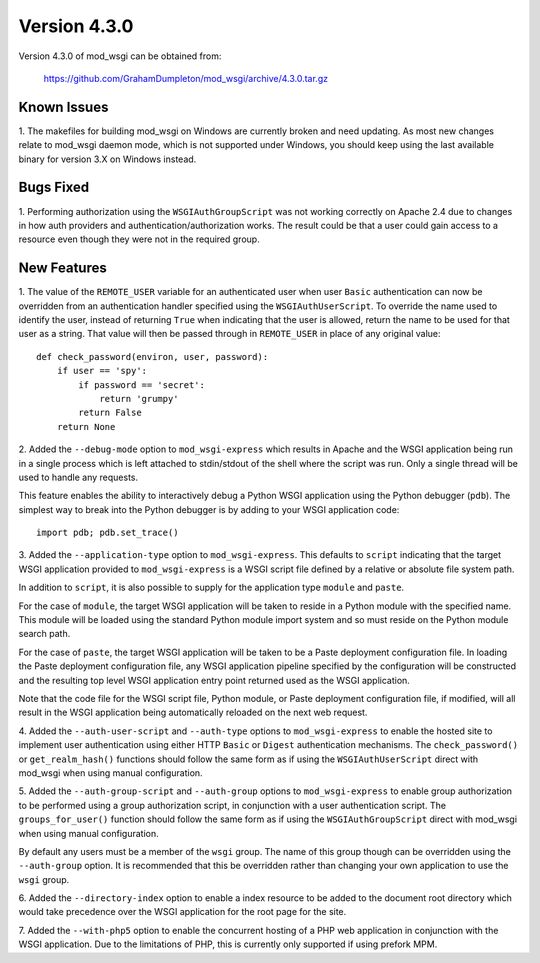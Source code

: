 =============
Version 4.3.0
=============

Version 4.3.0 of mod_wsgi can be obtained from:

  https://github.com/GrahamDumpleton/mod_wsgi/archive/4.3.0.tar.gz

Known Issues
------------

1. The makefiles for building mod_wsgi on Windows are currently broken and
need updating. As most new changes relate to mod_wsgi daemon mode, which is
not supported under Windows, you should keep using the last available
binary for version 3.X on Windows instead.

Bugs Fixed
----------

1. Performing authorization using the ``WSGIAuthGroupScript`` was not
working correctly on Apache 2.4 due to changes in how auth providers
and authentication/authorization works. The result could be that a user
could gain access to a resource even though they were not in the
required group.

New Features
------------

1. The value of the ``REMOTE_USER`` variable for an authenticated user
when user ``Basic`` authentication can now be overridden from an
authentication handler specified using the ``WSGIAuthUserScript``. To
override the name used to identify the user, instead of returning ``True``
when indicating that the user is allowed, return the name to be used for
that user as a string. That value will then be passed through in
``REMOTE_USER`` in place of any original value::

    def check_password(environ, user, password):
        if user == 'spy':
            if password == 'secret':
                return 'grumpy'
            return False
        return None

2. Added the ``--debug-mode`` option to ``mod_wsgi-express`` which results
in Apache and the WSGI application being run in a single process which is
left attached to stdin/stdout of the shell where the script was run. Only a
single thread will be used to handle any requests.

This feature enables the ability to interactively debug a Python WSGI
application using the Python debugger (``pdb``). The simplest way to
break into the Python debugger is by adding to your WSGI application code::

    import pdb; pdb.set_trace()

3. Added the ``--application-type`` option to ``mod_wsgi-express``. This
defaults to ``script`` indicating that the target WSGI application provided
to ``mod_wsgi-express`` is a WSGI script file defined by a relative or
absolute file system path.

In addition to ``script``, it is also possible to supply for the application
type ``module`` and ``paste``.

For the case of ``module``, the target WSGI application will be taken to
reside in a Python module with the specified name. This module will be
loaded using the standard Python module import system and so must reside
on the Python module search path.

For the case of ``paste``, the target WSGI application will be taken to be
a Paste deployment configuration file. In loading the Paste deployment
configuration file, any WSGI application pipeline specified by the
configuration will be constructed and the resulting top level WSGI
application entry point returned used as the WSGI application.

Note that the code file for the WSGI script file, Python module, or Paste
deployment configuration file, if modified, will all result in the WSGI
application being automatically reloaded on the next web request.

4. Added the ``--auth-user-script`` and ``--auth-type`` options to
``mod_wsgi-express`` to enable the hosted site to implement user
authentication using either HTTP ``Basic`` or ``Digest`` authentication
mechanisms. The ``check_password()`` or ``get_realm_hash()`` functions
should follow the same form as if using the ``WSGIAuthUserScript`` direct
with mod_wsgi when using manual configuration.

5. Added the ``--auth-group-script`` and ``--auth-group`` options to
``mod_wsgi-express`` to enable group authorization to be performed using a
group authorization script, in conjunction with a user authentication
script. The ``groups_for_user()`` function should follow the same form as
if using the ``WSGIAuthGroupScript`` direct with mod_wsgi when using manual
configuration.

By default any users must be a member of the ``wsgi`` group. The name of
this group though can be overridden using the ``--auth-group`` option.
It is recommended that this be overridden rather than changing your own
application to use the ``wsgi`` group.

6. Added the ``--directory-index`` option to enable a index resource to
be added to the document root directory which would take precedence over
the WSGI application for the root page for the site.

7. Added the ``--with-php5`` option to enable the concurrent hosting of
a PHP web application in conjunction with the WSGI application. Due to the
limitations of PHP, this is currently only supported if using prefork MPM.
